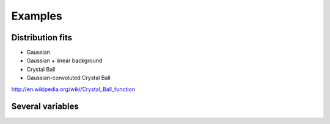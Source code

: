 Examples
========

Distribution fits
-----------------

* Gaussian
* Gaussian + linear background
* Crystal Ball
* Gaussian-convoluted Crystal Ball

http://en.wikipedia.org/wiki/Crystal_Ball_function

Several variables
-----------------

.. todo:: E.g. simple `(x, y, y_err)` Chi2 minimization problem


